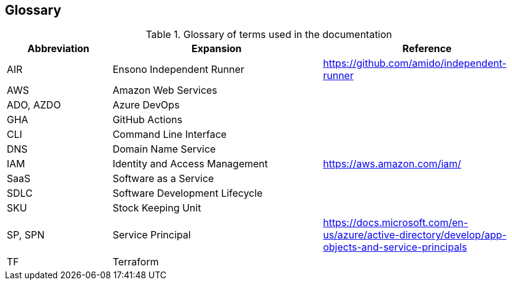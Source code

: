 == Glossary

.Glossary of terms used in the documentation
[options=header,cols="1,2,2"]
|===
| Abbreviation | Expansion | Reference
| AIR | Ensono Independent Runner | https://github.com/amido/independent-runner
| AWS | Amazon Web Services |
| ADO, AZDO | Azure DevOps |
| GHA | GitHub Actions |
| CLI | Command Line Interface |
| DNS | Domain Name Service | 
| IAM | Identity and Access Management | https://aws.amazon.com/iam/
| SaaS | Software as a Service | 
| SDLC | Software Development Lifecycle | 
| SKU | Stock Keeping Unit | 
| SP, SPN | Service Principal | https://docs.microsoft.com/en-us/azure/active-directory/develop/app-objects-and-service-principals
| TF | Terraform |
|===
